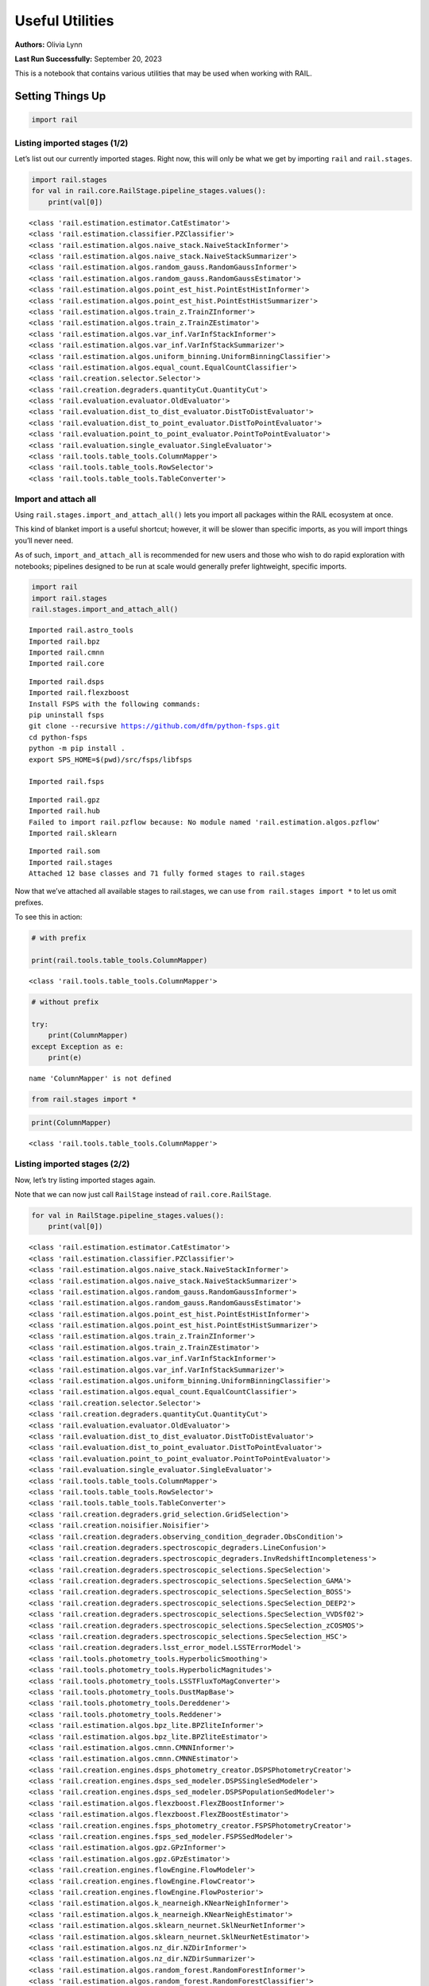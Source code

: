 Useful Utilities
================

**Authors:** Olivia Lynn

**Last Run Successfully:** September 20, 2023

This is a notebook that contains various utilities that may be used when
working with RAIL.

Setting Things Up
-----------------

.. code:: ipython3

    import rail

Listing imported stages (1/2)
~~~~~~~~~~~~~~~~~~~~~~~~~~~~~

Let’s list out our currently imported stages. Right now, this will only
be what we get by importing ``rail`` and ``rail.stages``.

.. code:: ipython3

    import rail.stages
    for val in rail.core.RailStage.pipeline_stages.values():
        print(val[0])


.. parsed-literal::

    <class 'rail.estimation.estimator.CatEstimator'>
    <class 'rail.estimation.classifier.PZClassifier'>
    <class 'rail.estimation.algos.naive_stack.NaiveStackInformer'>
    <class 'rail.estimation.algos.naive_stack.NaiveStackSummarizer'>
    <class 'rail.estimation.algos.random_gauss.RandomGaussInformer'>
    <class 'rail.estimation.algos.random_gauss.RandomGaussEstimator'>
    <class 'rail.estimation.algos.point_est_hist.PointEstHistInformer'>
    <class 'rail.estimation.algos.point_est_hist.PointEstHistSummarizer'>
    <class 'rail.estimation.algos.train_z.TrainZInformer'>
    <class 'rail.estimation.algos.train_z.TrainZEstimator'>
    <class 'rail.estimation.algos.var_inf.VarInfStackInformer'>
    <class 'rail.estimation.algos.var_inf.VarInfStackSummarizer'>
    <class 'rail.estimation.algos.uniform_binning.UniformBinningClassifier'>
    <class 'rail.estimation.algos.equal_count.EqualCountClassifier'>
    <class 'rail.creation.selector.Selector'>
    <class 'rail.creation.degraders.quantityCut.QuantityCut'>
    <class 'rail.evaluation.evaluator.OldEvaluator'>
    <class 'rail.evaluation.dist_to_dist_evaluator.DistToDistEvaluator'>
    <class 'rail.evaluation.dist_to_point_evaluator.DistToPointEvaluator'>
    <class 'rail.evaluation.point_to_point_evaluator.PointToPointEvaluator'>
    <class 'rail.evaluation.single_evaluator.SingleEvaluator'>
    <class 'rail.tools.table_tools.ColumnMapper'>
    <class 'rail.tools.table_tools.RowSelector'>
    <class 'rail.tools.table_tools.TableConverter'>


Import and attach all
~~~~~~~~~~~~~~~~~~~~~

Using ``rail.stages.import_and_attach_all()`` lets you import all
packages within the RAIL ecosystem at once.

This kind of blanket import is a useful shortcut; however, it will be
slower than specific imports, as you will import things you’ll never
need.

As of such, ``import_and_attach_all`` is recommended for new users and
those who wish to do rapid exploration with notebooks; pipelines
designed to be run at scale would generally prefer lightweight, specific
imports.

.. code:: ipython3

    import rail
    import rail.stages
    rail.stages.import_and_attach_all()



.. parsed-literal::

    Imported rail.astro_tools
    Imported rail.bpz
    Imported rail.cmnn
    Imported rail.core


.. parsed-literal::

    Imported rail.dsps
    Imported rail.flexzboost
    Install FSPS with the following commands:
    pip uninstall fsps
    git clone --recursive https://github.com/dfm/python-fsps.git
    cd python-fsps
    python -m pip install .
    export SPS_HOME=$(pwd)/src/fsps/libfsps
    
    Imported rail.fsps


.. parsed-literal::

    Imported rail.gpz
    Imported rail.hub
    Failed to import rail.pzflow because: No module named 'rail.estimation.algos.pzflow'
    Imported rail.sklearn


.. parsed-literal::

    Imported rail.som
    Imported rail.stages
    Attached 12 base classes and 71 fully formed stages to rail.stages


Now that we’ve attached all available stages to rail.stages, we can use
``from rail.stages import *`` to let us omit prefixes.

To see this in action:

.. code:: ipython3

    # with prefix
    
    print(rail.tools.table_tools.ColumnMapper)


.. parsed-literal::

    <class 'rail.tools.table_tools.ColumnMapper'>


.. code:: ipython3

    # without prefix
    
    try:
        print(ColumnMapper)
    except Exception as e: 
        print(e)


.. parsed-literal::

    name 'ColumnMapper' is not defined


.. code:: ipython3

    from rail.stages import *

.. code:: ipython3

    print(ColumnMapper)


.. parsed-literal::

    <class 'rail.tools.table_tools.ColumnMapper'>


Listing imported stages (2/2)
~~~~~~~~~~~~~~~~~~~~~~~~~~~~~

Now, let’s try listing imported stages again.

Note that we can now just call ``RailStage`` instead of
``rail.core.RailStage``.

.. code:: ipython3

    for val in RailStage.pipeline_stages.values():
        print(val[0])


.. parsed-literal::

    <class 'rail.estimation.estimator.CatEstimator'>
    <class 'rail.estimation.classifier.PZClassifier'>
    <class 'rail.estimation.algos.naive_stack.NaiveStackInformer'>
    <class 'rail.estimation.algos.naive_stack.NaiveStackSummarizer'>
    <class 'rail.estimation.algos.random_gauss.RandomGaussInformer'>
    <class 'rail.estimation.algos.random_gauss.RandomGaussEstimator'>
    <class 'rail.estimation.algos.point_est_hist.PointEstHistInformer'>
    <class 'rail.estimation.algos.point_est_hist.PointEstHistSummarizer'>
    <class 'rail.estimation.algos.train_z.TrainZInformer'>
    <class 'rail.estimation.algos.train_z.TrainZEstimator'>
    <class 'rail.estimation.algos.var_inf.VarInfStackInformer'>
    <class 'rail.estimation.algos.var_inf.VarInfStackSummarizer'>
    <class 'rail.estimation.algos.uniform_binning.UniformBinningClassifier'>
    <class 'rail.estimation.algos.equal_count.EqualCountClassifier'>
    <class 'rail.creation.selector.Selector'>
    <class 'rail.creation.degraders.quantityCut.QuantityCut'>
    <class 'rail.evaluation.evaluator.OldEvaluator'>
    <class 'rail.evaluation.dist_to_dist_evaluator.DistToDistEvaluator'>
    <class 'rail.evaluation.dist_to_point_evaluator.DistToPointEvaluator'>
    <class 'rail.evaluation.point_to_point_evaluator.PointToPointEvaluator'>
    <class 'rail.evaluation.single_evaluator.SingleEvaluator'>
    <class 'rail.tools.table_tools.ColumnMapper'>
    <class 'rail.tools.table_tools.RowSelector'>
    <class 'rail.tools.table_tools.TableConverter'>
    <class 'rail.creation.degraders.grid_selection.GridSelection'>
    <class 'rail.creation.noisifier.Noisifier'>
    <class 'rail.creation.degraders.observing_condition_degrader.ObsCondition'>
    <class 'rail.creation.degraders.spectroscopic_degraders.LineConfusion'>
    <class 'rail.creation.degraders.spectroscopic_degraders.InvRedshiftIncompleteness'>
    <class 'rail.creation.degraders.spectroscopic_selections.SpecSelection'>
    <class 'rail.creation.degraders.spectroscopic_selections.SpecSelection_GAMA'>
    <class 'rail.creation.degraders.spectroscopic_selections.SpecSelection_BOSS'>
    <class 'rail.creation.degraders.spectroscopic_selections.SpecSelection_DEEP2'>
    <class 'rail.creation.degraders.spectroscopic_selections.SpecSelection_VVDSf02'>
    <class 'rail.creation.degraders.spectroscopic_selections.SpecSelection_zCOSMOS'>
    <class 'rail.creation.degraders.spectroscopic_selections.SpecSelection_HSC'>
    <class 'rail.creation.degraders.lsst_error_model.LSSTErrorModel'>
    <class 'rail.tools.photometry_tools.HyperbolicSmoothing'>
    <class 'rail.tools.photometry_tools.HyperbolicMagnitudes'>
    <class 'rail.tools.photometry_tools.LSSTFluxToMagConverter'>
    <class 'rail.tools.photometry_tools.DustMapBase'>
    <class 'rail.tools.photometry_tools.Dereddener'>
    <class 'rail.tools.photometry_tools.Reddener'>
    <class 'rail.estimation.algos.bpz_lite.BPZliteInformer'>
    <class 'rail.estimation.algos.bpz_lite.BPZliteEstimator'>
    <class 'rail.estimation.algos.cmnn.CMNNInformer'>
    <class 'rail.estimation.algos.cmnn.CMNNEstimator'>
    <class 'rail.creation.engines.dsps_photometry_creator.DSPSPhotometryCreator'>
    <class 'rail.creation.engines.dsps_sed_modeler.DSPSSingleSedModeler'>
    <class 'rail.creation.engines.dsps_sed_modeler.DSPSPopulationSedModeler'>
    <class 'rail.estimation.algos.flexzboost.FlexZBoostInformer'>
    <class 'rail.estimation.algos.flexzboost.FlexZBoostEstimator'>
    <class 'rail.creation.engines.fsps_photometry_creator.FSPSPhotometryCreator'>
    <class 'rail.creation.engines.fsps_sed_modeler.FSPSSedModeler'>
    <class 'rail.estimation.algos.gpz.GPzInformer'>
    <class 'rail.estimation.algos.gpz.GPzEstimator'>
    <class 'rail.creation.engines.flowEngine.FlowModeler'>
    <class 'rail.creation.engines.flowEngine.FlowCreator'>
    <class 'rail.creation.engines.flowEngine.FlowPosterior'>
    <class 'rail.estimation.algos.k_nearneigh.KNearNeighInformer'>
    <class 'rail.estimation.algos.k_nearneigh.KNearNeighEstimator'>
    <class 'rail.estimation.algos.sklearn_neurnet.SklNeurNetInformer'>
    <class 'rail.estimation.algos.sklearn_neurnet.SklNeurNetEstimator'>
    <class 'rail.estimation.algos.nz_dir.NZDirInformer'>
    <class 'rail.estimation.algos.nz_dir.NZDirSummarizer'>
    <class 'rail.estimation.algos.random_forest.RandomForestInformer'>
    <class 'rail.estimation.algos.random_forest.RandomForestClassifier'>
    <class 'rail.estimation.algos.minisom_som.MiniSOMInformer'>
    <class 'rail.estimation.algos.minisom_som.MiniSOMSummarizer'>
    <class 'rail.estimation.algos.somoclu_som.SOMocluInformer'>
    <class 'rail.estimation.algos.somoclu_som.SOMocluSummarizer'>


We can use this list of imported stages to browse for specifics, such as
looking through our available estimators.

**Note:** this will only filter through what you’ve imported, so if you
haven’t imported everything above, this will not be a complete list of
all estimators available in RAIL.

.. code:: ipython3

    for val in RailStage.pipeline_stages.values():
        if issubclass(val[0], rail.estimation.estimator.CatEstimator):
            print(val[0])


.. parsed-literal::

    <class 'rail.estimation.estimator.CatEstimator'>
    <class 'rail.estimation.algos.random_gauss.RandomGaussEstimator'>
    <class 'rail.estimation.algos.train_z.TrainZEstimator'>
    <class 'rail.estimation.algos.bpz_lite.BPZliteEstimator'>
    <class 'rail.estimation.algos.cmnn.CMNNEstimator'>
    <class 'rail.estimation.algos.flexzboost.FlexZBoostEstimator'>
    <class 'rail.estimation.algos.gpz.GPzEstimator'>
    <class 'rail.estimation.algos.k_nearneigh.KNearNeighEstimator'>
    <class 'rail.estimation.algos.sklearn_neurnet.SklNeurNetEstimator'>
    <class 'rail.estimation.algos.nz_dir.NZDirSummarizer'>


Listing keys in the Data Store (1/2)
~~~~~~~~~~~~~~~~~~~~~~~~~~~~~~~~~~~~

Let’s list out the keys in the Data Store to see what data we have
stored.

First, we must set up the Data Store:

.. code:: ipython3

    DS = RailStage.data_store
    DS.__class__.allow_overwrite = True

And because we’ve only just created the store, as you may have guessed,
it is empty.

We’ll come back to this in a bit.

.. code:: ipython3

    DS.keys()




.. parsed-literal::

    dict_keys([])



Finding data files with find_rail_file
~~~~~~~~~~~~~~~~~~~~~~~~~~~~~~~~~~~~~~

We need to define our flow file that we’ll use in our pipeline

If we already know its path, we can just point directly to the file
(relative to the directory that holds our ``rail/`` directory):

.. code:: ipython3

    import os
    from rail.utils.path_utils import RAILDIR
    
    flow_file = os.path.join(
        RAILDIR, "rail/examples_data/goldenspike_data/data/pretrained_flow.pkl"
    )

But if we aren’t sure where our file is (or we’re just feeling lazy) we
can use ``find_rail_file``.

This is especially helpful in cases where our installation is spread
out, and some rail modules are located separately from others.

.. code:: ipython3

    from rail.utils.path_utils import find_rail_file
    
    flow_file = find_rail_file('examples_data/goldenspike_data/data/pretrained_flow.pkl')

We can set our FLOWDIR based on the location of our flow file, too.

.. code:: ipython3

    os.environ['FLOWDIR'] = os.path.dirname(flow_file)

.. code:: ipython3

    # Now, we have to set up some other variables for our pipeline:
    
    bands = ["u", "g", "r", "i", "z", "y"]
    band_dict = {band: f"mag_{band}_lsst" for band in bands}
    rename_dict = {f"mag_{band}_lsst_err": f"mag_err_{band}_lsst" for band in bands}
    post_grid = [float(x) for x in np.linspace(0.0, 5, 21)]


Creating the Pipeline
---------------------

.. code:: ipython3

    import ceci

.. code:: ipython3

    # Make some stages
    
    flow_engine_test = FlowCreator.make_stage(
        name="flow_engine_test", model=flow_file, n_samples=50
    )
    col_remapper_test = ColumnMapper.make_stage(
        name="col_remapper_test", hdf5_groupname="", columns=rename_dict
    )
    #flow_engine_test.sample(6, seed=0).data


.. parsed-literal::

    Inserting handle into data store.  model: /opt/hostedtoolcache/Python/3.10.14/x64/lib/python3.10/site-packages/rail/examples_data/goldenspike_data/data/pretrained_flow.pkl, flow_engine_test


.. code:: ipython3

    # Add the stages to the pipeline
    
    pipe = ceci.Pipeline.interactive()
    stages = [flow_engine_test, col_remapper_test]
    for stage in stages:
        pipe.add_stage(stage)

.. code:: ipython3

    # Connect stages
    
    col_remapper_test.connect_input(flow_engine_test)


.. parsed-literal::

    Inserting handle into data store.  output_flow_engine_test: inprogress_output_flow_engine_test.pq, flow_engine_test


Introspecting the Pipeline
--------------------------

Listing keys in the Data Store (2/2)
~~~~~~~~~~~~~~~~~~~~~~~~~~~~~~~~~~~~

Now that we have a some data in the Data Store, let’s take another look
at it.

.. code:: ipython3

    DS.keys()




.. parsed-literal::

    dict_keys(['model', 'output_flow_engine_test'])



Getting names of stages in the pipeline
~~~~~~~~~~~~~~~~~~~~~~~~~~~~~~~~~~~~~~~

.. code:: ipython3

    pipe.stage_names




.. parsed-literal::

    ['flow_engine_test', 'col_remapper_test']



Getting the configuration of a particular stage
~~~~~~~~~~~~~~~~~~~~~~~~~~~~~~~~~~~~~~~~~~~~~~~

Let’s take a look a the config of the first stage we just listed above.

.. code:: ipython3

    pipe.flow_engine_test.config




.. parsed-literal::

    StageConfig{output_mode:default,n_samples:50,seed:12345,name:flow_engine_test,model:/opt/hostedtoolcache/Python/3.10.14/x64/lib/python3.10/site-packages/rail/examples_data/goldenspike_data/data/pretrained_flow.pkl,config:None,aliases:{'output': 'output_flow_engine_test'},}



Updating a configuration value
~~~~~~~~~~~~~~~~~~~~~~~~~~~~~~

We can update config values even after the stage has been created. Let’s
give it a try.

.. code:: ipython3

    pipe.flow_engine_test.config.update(seed=42)
    
    pipe.flow_engine_test.config




.. parsed-literal::

    StageConfig{output_mode:default,n_samples:50,seed:42,name:flow_engine_test,model:/opt/hostedtoolcache/Python/3.10.14/x64/lib/python3.10/site-packages/rail/examples_data/goldenspike_data/data/pretrained_flow.pkl,config:None,aliases:{'output': 'output_flow_engine_test'},}



Listing stage outputs (as both tags and aliased tags)
~~~~~~~~~~~~~~~~~~~~~~~~~~~~~~~~~~~~~~~~~~~~~~~~~~~~~

Let’s get the list of outputs as ‘tags’.

These are how the stage thinks of the outputs, as a list names
associated to DataHandle types.

.. code:: ipython3

    pipe.flow_engine_test.outputs




.. parsed-literal::

    [('output', rail.core.data.PqHandle)]



We can also get the list of outputs as ‘aliased tags’.

These are how the pipeline thinks of the outputs, as a unique key that
points to a particular file

.. code:: ipython3

    pipe.flow_engine_test._outputs




.. parsed-literal::

    {'output_flow_engine_test': 'output_flow_engine_test.pq'}



Listing all pipeline methods and parameters that can be set
~~~~~~~~~~~~~~~~~~~~~~~~~~~~~~~~~~~~~~~~~~~~~~~~~~~~~~~~~~~

If you’d like to take a closer look at what you can do with a pipeline,
use ``dir(pipe)`` to list out available methods and parameters.

.. code:: ipython3

    for item in dir(pipe):
        if '__' not in item:
            print(item)


.. parsed-literal::

    add_stage
    build_config
    build_dag
    build_stage
    callback
    create
    enqueue_job
    find_all_outputs
    get_stage_aliases
    global_config
    initialize
    initiate_run
    interactive
    launcher_config
    make_flow_chart
    modules
    ordered_stages
    overall_inputs
    pipeline_files
    pipeline_outputs
    print_stages
    read
    remove_stage
    run
    run_config
    run_info
    run_jobs
    save
    should_skip_stage
    sleep
    stage_config_data
    stage_execution_config
    stage_names
    stages
    stages_config


Initializing the Pipeline
-------------------------

Toggling resume mode
~~~~~~~~~~~~~~~~~~~~

We can turn ‘resume mode’ on when initializing a pipeline.

Resume mode lets us skip stages that already have output files, so we
don’t have to rerun the same stages as we iterate on a pipeline.

Just add a ``resume=True`` to do so.

.. code:: ipython3

    pipe.initialize(
        dict(model=flow_file), dict(output_dir=".", log_dir=".", resume=True), None
    )


.. parsed-literal::

    Skipping stage flow_engine_test because its outputs exist already
    Skipping stage col_remapper_test because its outputs exist already




.. parsed-literal::

    (({}, []), {'output_dir': '.', 'log_dir': '.', 'resume': True})



Running ``pipe.stages`` should show order of classes, or all the stages
this pipeline will run.

.. code:: ipython3

    pipe.stages




.. parsed-literal::

    [<rail.creation.engines.flowEngine.FlowCreator at 0x7fd3d8ea88b0>,
     Stage that applies remaps the following column names in a pandas DataFrame:
     f{str(self.config.columns)}]



Managing notebooks with git
---------------------------

*(thank you to https://stackoverflow.com/a/58004619)*

You can modify your git settings to run a filter over certain files
before they are added to git. This will leave the original file on disk
as-is, but commit the “cleaned” version.

First, add the following to your local ``.git/config`` file (or global
``~/.gitconfig``):

[filter "strip-notebook-output"]
    clean = "jupyter nbconvert --ClearOutputPreprocessor.enabled=True --to=notebook --stdin --stdout --log-level=ERROR"

Then, create a ``.gitattributes`` file in your directory with notebooks
and add the following line:

*.ipynb filter=strip-notebook-output

